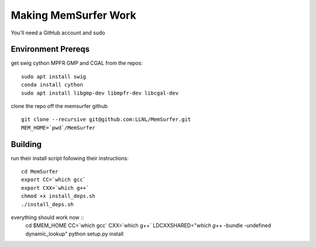 .. -*- coding: utf-8 -*-
.. _restructured-text-label:

======================
Making MemSurfer Work
======================

You'll need a GitHub account and sudo

Environment Prereqs 
=================

get swig cython MPFR GMP and CGAL from the repos::

    sudo apt install swig 
    conda install cython 
    sudo apt install libgmp-dev libmpfr-dev libcgal-dev

clone the repo off the memsurfer github ::

    git clone --recursive git@github.com:LLNL/MemSurfer.git
    MEM_HOME=`pwd`/MemSurfer
    

Building
========
run their install script following their instructions::

    cd MemSurfer 
    export CC=`which gcc`
    export CXX=`which g++`
    chmod +x install_deps.sh
    ./install_deps.sh

everything should work now ::
   cd $MEM_HOME
   CC=`which gcc` CXX=`which g++` LDCXXSHARED="`which g++` -bundle -undefined dynamic_lookup" 
   python setup.py install
